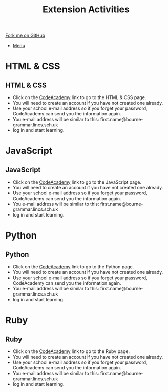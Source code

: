 #+STARTUP:indent
#+HTML_HEAD: <link rel="stylesheet" type="text/css" href="css/styles.css"/>
#+HTML_HEAD_EXTRA: <link href='http://fonts.googleapis.com/css?family=Ubuntu+Mono|Ubuntu' rel='stylesheet' type='text/css'>
#+OPTIONS: f:nil author:nil num:1 creator:nil timestamp:nil toc:nil
#+TITLE: Extension Activities
#+AUTHOR: Marc Scott

#+BEGIN_HTML
<div class="github-fork-ribbon-wrapper left">
        <div class="github-fork-ribbon">
            <a href="https://github.com/stsb11/Supplementary Work">Fork me on GitHub</a>
        </div>
</div>
<div id="stickyribbon">
    <ul>
      <li><a href="https://github.com/stsb11/supplementary_work/index.html">Menu</a></li>
    </ul>
</div>
#+END_HTML

* COMMENT Use as a template
:PROPERTIES:
:HTML_CONTAINER_CLASS: activity
:END:
** Learn It
:PROPERTIES:
:HTML_CONTAINER_CLASS: learn
:END:

** Research It
:PROPERTIES:
:HTML_CONTAINER_CLASS: research
:END:

** Design It
:PROPERTIES:
:HTML_CONTAINER_CLASS: design
:END:

** Build It
:PROPERTIES:
:HTML_CONTAINER_CLASS: build
:END:

** Test It
:PROPERTIES:
:HTML_CONTAINER_CLASS: test
:END:

** Run It
:PROPERTIES:
:HTML_CONTAINER_CLASS: run
:END:

** Document It
:PROPERTIES:
:HTML_CONTAINER_CLASS: document
:END:

** Code It
:PROPERTIES:
:HTML_CONTAINER_CLASS: code
:END:

** Program It
:PROPERTIES:
:HTML_CONTAINER_CLASS: program
:END:

** Try It
:PROPERTIES:
:HTML_CONTAINER_CLASS: try
:END:

** Badge It
:PROPERTIES:
:HTML_CONTAINER_CLASS: badge
:END:

** Save It
:PROPERTIES:
:HTML_CONTAINER_CLASS: save
:END:

* HTML & CSS 
:PROPERTIES:
:HTML_CONTAINER_CLASS: activity
:END:
** HTML & CSS
:PROPERTIES:
:HTML_CONTAINER_CLASS: learn
:END:
- Click on the [[https://www.codecademy.com/learn/web][CodeAcademy]] link to go to the HTML & CSS page.
- You will need to create an account if you have not created one already.
- Use your school e-mail address so if you forget your password, CodeAcademy can send you the information again.
- You e-mail address will be similar to this: first.name@bourne-grammar.lincs.sch.uk
- log in and start learning.
* JavaScript 
:PROPERTIES:
:HTML_CONTAINER_CLASS: activity
:END:
** JavaScript
:PROPERTIES:
:HTML_CONTAINER_CLASS: learn
:END:
- Click on the [[https://www.codecademy.com/learn/javascript][CodeAcademy]] link to go to the JavaScript page.
- You will need to create an account if you have not created one already.
- Use your school e-mail address so if you forget your password, CodeAcademy can send you the information again.
- You e-mail address will be similar to this: first.name@bourne-grammar.lincs.sch.uk
- log in and start learning.
* Python 
:PROPERTIES:
:HTML_CONTAINER_CLASS: activity
:END:
** Python
:PROPERTIES:
:HTML_CONTAINER_CLASS: learn
:END:
- Click on the [[https://www.codecademy.com/learn/python][CodeAcademy]] link to go to the Python page.
- You will need to create an account if you have not created one already.
- Use your school e-mail address so if you forget your password, CodeAcademy can send you the information again.
- You e-mail address will be similar to this: first.name@bourne-grammar.lincs.sch.uk
- log in and start learning.
* Ruby 
:PROPERTIES:
:HTML_CONTAINER_CLASS: activity
:END:
** Ruby
:PROPERTIES:
:HTML_CONTAINER_CLASS: learn
:END:
- Click on the [[https://www.codecademy.com/learn/ruby][CodeAcademy]] link to go to the Ruby page.
- You will need to create an account if you have not created one already.
- Use your school e-mail address so if you forget your password, CodeAcademy can send you the information again.
- You e-mail address will be similar to this: first.name@bourne-grammar.lincs.sch.uk
- log in and start learning.
